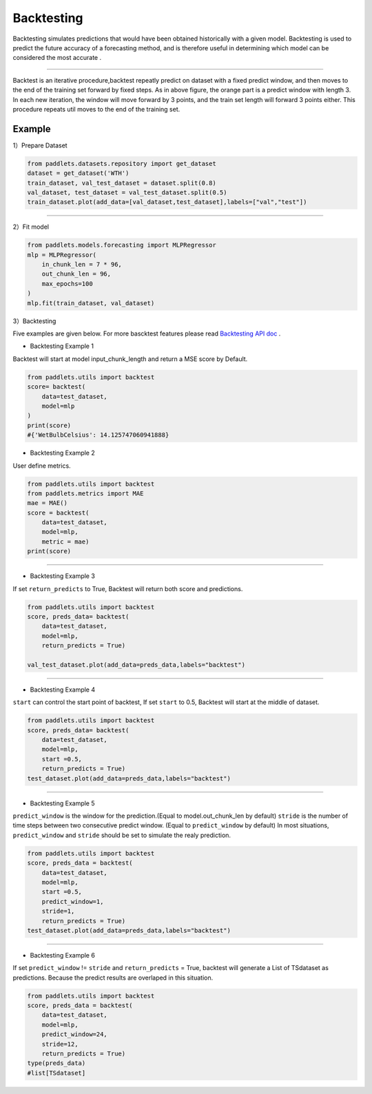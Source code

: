 ===================
Backtesting
===================

Backtesting simulates predictions that would have been obtained historically with a given model.
Backtesting is used to predict the future accuracy of a forecasting method, and is therefore 
useful in determining which model can be considered the most accurate .

--------------

|fig_1| 

Backtest is an iterative procedure,backtest repeatly predict on dataset with a fixed predict window, and then moves to the end of the
training set forward by fixed steps.  As in above figure, the orange part is a predict window with length 3. In each new iteration, the window
will move forward by 3 points, and the train set length will forward 3 points either. This procedure repeats util moves to the end of the training set.

Example
-------------------

1）Prepare Dataset

.. code:: python

    from paddlets.datasets.repository import get_dataset
    dataset = get_dataset('WTH')
    train_dataset, val_test_dataset = dataset.split(0.8)
    val_dataset, test_dataset = val_test_dataset.split(0.5)
    train_dataset.plot(add_data=[val_dataset,test_dataset],labels=["val","test"])

--------------

|fig_2| 

2）Fit model

.. code:: python

    from paddlets.models.forecasting import MLPRegressor
    mlp = MLPRegressor(
        in_chunk_len = 7 * 96,
        out_chunk_len = 96,
        max_epochs=100
    )
    mlp.fit(train_dataset, val_dataset)

3）Backtesting

Five examples are given below.
For more bascktest features please read `Backtesting API doc <../../api/paddlets.utils.backtest.html>`_ .

• Backtesting Example 1

Backtest will start at model input_chunk_length and return a MSE score by Default.


.. code:: python
    
    from paddlets.utils import backtest
    score= backtest(
        data=test_dataset,
        model=mlp
    )
    print(score)
    #{'WetBulbCelsius': 14.125747060941888}

•  Backtesting Example 2

User define metrics.

.. code:: python
    
    from paddlets.utils import backtest
    from paddlets.metrics import MAE
    mae = MAE()
    score = backtest(
        data=test_dataset,
        model=mlp,
        metric = mae)
    print(score)
--------------


•  Backtesting Example 3

If set ``return_predicts`` to True, Backtest will return both score and  predictions.

.. code:: python
    
    from paddlets.utils import backtest
    score, preds_data= backtest(
        data=test_dataset,
        model=mlp,
        return_predicts = True)

    val_test_dataset.plot(add_data=preds_data,labels="backtest")

--------------

|fig_3| 

•  Backtesting Example 4

``start`` can control the start point of backtest, If set ``start`` to 0.5, Backtest will start at the middle of dataset.

.. code:: python
    
    from paddlets.utils import backtest
    score, preds_data= backtest(
        data=test_dataset,
        model=mlp,
        start =0.5,
        return_predicts = True)
    test_dataset.plot(add_data=preds_data,labels="backtest")

--------------

|fig_5|

•  Backtesting Example 5

``predict_window`` is the window for the prediction.(Equal to model.out_chunk_len by default)
``stride`` is the number of time steps between two consecutive predict window. (Equal to ``predict_window`` by default)
In most situations, ``predict_window`` and ``stride``  should be set to simulate the realy prediction. 

.. code:: python
    
    from paddlets.utils import backtest
    score, preds_data = backtest(
        data=test_dataset,
        model=mlp,
        start =0.5,
        predict_window=1,
        stride=1,
        return_predicts = True)
    test_dataset.plot(add_data=preds_data,labels="backtest")

--------------

|fig_4|

•  Backtesting Example 6

If set ``predict_window`` != ``stride`` and ``return_predicts`` = True, backtest will generate a List of TSdataset as predictions.
Because the predict results are overlaped in this situation.

.. code:: python
    
    from paddlets.utils import backtest
    score, preds_data = backtest(
        data=test_dataset,
        model=mlp,
        predict_window=24,
        stride=12,
        return_predicts = True)
    type(preds_data)
    #list[TSdataset]
    



.. |fig_1| image:: ../../../static/images/modules_backtest_overview_figure1.png
.. |fig_2| image:: ../../../static/images/modules_backtest_overview_figure2.png
.. |fig_3| image:: ../../../static/images/modules_backtest_overview_figure3.png
.. |fig_4| image:: ../../../static/images/modules_backtest_overview_figure4.png
.. |fig_5| image:: ../../../static/images/modules_backtest_overview_figure5.png